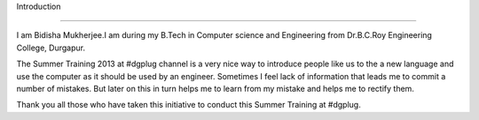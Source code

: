 Introduction

--------------

I am Bidisha Mukherjee.I am during my B.Tech in Computer science and Engineering from Dr.B.C.Roy Engineering College, Durgapur.

The Summer Training 2013 at #dgplug channel is a very nice way to introduce people like us to the a new language and use the computer as it should be used by an engineer. Sometimes I feel lack of information that leads me to commit a number of mistakes. But later on this in turn helps me to learn from my mistake and helps me to rectify them.

Thank you all those who have taken this initiative to conduct this Summer Training at #dgplug.
